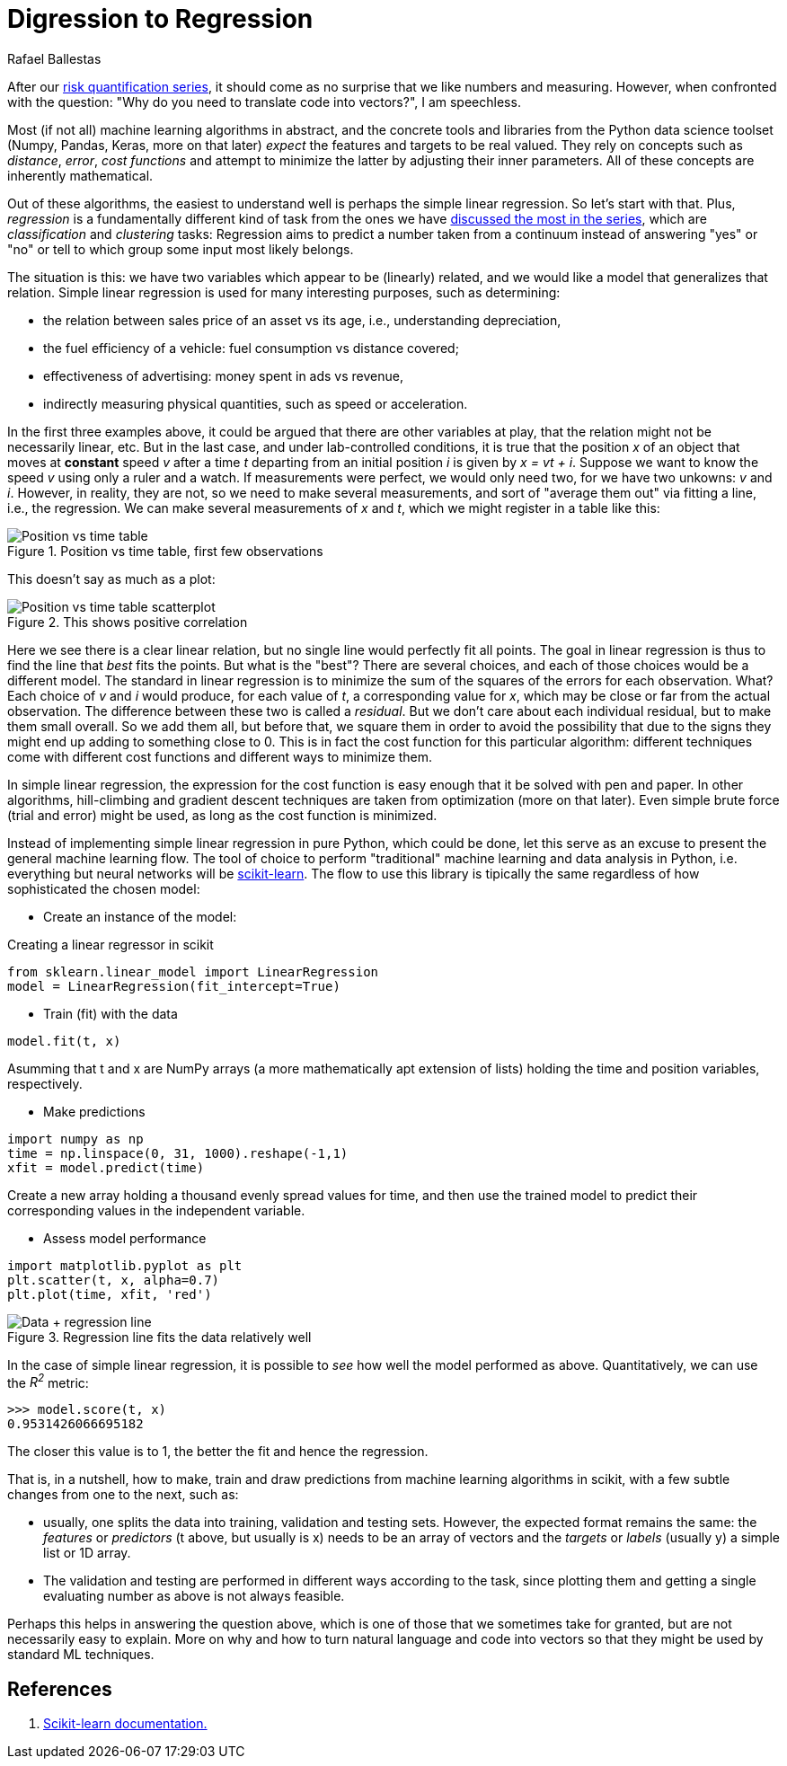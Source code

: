 :slug: digression-regression/
:date: 2019-10-02
:subtitle: Simple linear regression in scikit
:category: machine-learning
:tags: machine learning, python, code
:image: cover.png
:alt: Data and regression line, crop.
:description: We begin to tackle the question of why vectors are the most apt representation for data as input to machine learning algorithms and present the scikit-learn API by means of simple linear regression, i.e., finding the line that best fits data, on a fictional example from simple motion.
:keywords: Machine learning, Linear Regression, Python, Algorithm, Prediction, Regression
:author: Rafael Ballestas
:writer: raballestasr
:name: Rafael Ballestas
:about1: Mathematician
:about2: with an itch for CS
:source-highlighter: pygments

= Digression to Regression

After our [inner]#link:../tags/risk[risk quantification series]#,
it should come as no surprise
that we like numbers and measuring.
However, when confronted with the question:
"Why do you need to translate code into vectors?",
I am speechless.

Most (if not all) machine learning algorithms in abstract,
and the concrete tools and libraries
from the +Python+ data science toolset
(+Numpy, Pandas, Keras+, more on that later)
_expect_ the features and targets to be real valued.
They rely on concepts such as _distance_,
_error_, _cost functions_ and attempt to
minimize the latter by
adjusting their inner parameters.
All of these concepts are inherently mathematical.

Out of these algorithms, the easiest to
understand well is perhaps the simple linear regression.
So let's start with that.
Plus, _regression_ is a fundamentally different kind of task
from the ones we have
[inner]#link:../crash-course-machine-learning/[discussed the most in the series]#,
which are _classification_ and _clustering_ tasks:
Regression aims to predict a number taken from
a continuum instead of answering "yes" or "no"
or tell to which group some input most likely belongs.

The situation is this:
we have two variables which appear to be (linearly) related,
and we would like a model that generalizes that relation.
Simple linear regression is used
for many interesting purposes, such as
determining:

* the relation between sales price of an asset vs its age, i.e.,
understanding depreciation,

* the fuel efficiency of a vehicle: fuel consumption vs distance covered;

* effectiveness of advertising: money spent in ads vs revenue,

* indirectly measuring physical quantities,
such as speed or acceleration.

In the first three examples above,
it could be argued
that there are other variables at play,
that the relation might not be necessarily linear, etc.
But in the last case,
and under lab-controlled conditions,
it is true that the position _x_ of
an object that moves at *constant* speed _v_
after a time _t_
departing from an initial position _i_
is given by _x = vt + i_.
Suppose we want to know the speed _v_
using only a ruler and a watch.
If measurements were perfect, we would only need two,
for we have two unkowns: _v_ and _i_.
However, in reality, they are not,
so we need to make several measurements,
and sort of "average them out" via fitting a line,
i.e., the regression.
We can make several measurements of _x_ and _t_,
which we might register in a table like this:

.Position vs time table, first few observations
image::table.png[Position vs time table]

This doesn't say as much as a plot:

.This shows positive correlation
image::data.png[Position vs time table scatterplot]

Here we see there is a clear linear relation,
but no single line would perfectly fit all points.
The goal in linear regression is thus to
find the line that _best_ fits the points.
But what is the "best"?
There are several choices,
and each of those choices would be a different model.
The standard in linear regression is to minimize
the sum of the squares of the errors
for each observation. What?
Each choice of _v_ and _i_ would produce,
for each value of _t_, a corresponding value for _x_,
which may be close or far from the actual observation.
The difference between these two is called a _residual_.
But we don't care about each individual residual,
but to make them small overall.
So we add them all, but before that,
we square them in order to avoid the possibility
that due to the signs they might end up adding to
something close to 0.
This is in fact the cost function for
this particular algorithm:
different techniques come with different cost functions
and different ways to minimize them.

In simple linear regression,
the expression for the cost function
is easy enough that it
be solved with pen and paper.
In other algorithms,
hill-climbing and gradient descent techniques are
taken from optimization (more on that later).
Even simple brute force (trial and error) might be used,
as long as the cost function is minimized.

Instead of implementing simple linear regression
in pure +Python+, which could be done,
let this serve as an excuse to present the
general machine learning flow.
The tool of choice to perform
"traditional" machine learning and
data analysis in +Python+, i.e.
everything but neural networks will be
link:https://scikit-learn.org/[scikit-learn].
The flow to use this library is tipically the same
regardless of how sophisticated the chosen model:

* Create an instance of the model:

.Creating a linear regressor in scikit
[source,python]
----
from sklearn.linear_model import LinearRegression
model = LinearRegression(fit_intercept=True)
----

* Train (fit) with the data
[source,python]
----
model.fit(t, x)
----
Asumming that +t+ and +x+ are +NumPy+ arrays
(a more mathematically apt extension of lists)
holding the time and position variables, respectively.

* Make predictions
[source,python]
----
import numpy as np
time = np.linspace(0, 31, 1000).reshape(-1,1)
xfit = model.predict(time)
----
Create a new array holding a thousand
evenly spread values for time, and then
use the trained model to predict their
corresponding values in the independent variable.

* Assess model performance
[source,python]
----
import matplotlib.pyplot as plt
plt.scatter(t, x, alpha=0.7)
plt.plot(time, xfit, 'red')
----

.Regression line fits the data relatively well
image::regression.png[Data + regression line]

In the case of simple linear regression,
it is possible to _see_ how well the model performed as above.
Quantitatively, we can use the _R^2^_ metric:

[source,python]
----
>>> model.score(t, x)
0.9531426066695182
----

The closer this value is to 1,
the better the fit and hence the regression.

That is, in a nutshell, how to
make, train and draw predictions from
machine learning algorithms in +scikit+,
with a few subtle changes from one to the next,
such as:

* usually, one splits the data into training,
validation and testing sets.
However, the expected format remains the same:
the _features_ or _predictors_
(+t+ above, but usually is +x+)
needs to be an array of vectors
and the _targets_ or _labels_
(usually +y+) a simple list or +1D+ array.

* The validation and testing are performed
in different ways according to the task,
since plotting them and getting a single evaluating number
as above is not always feasible.

Perhaps this helps in answering the question above,
which is one of those that we sometimes take for granted,
but are not necessarily easy to explain.
More on why and how to turn natural language and code
into vectors so that they might be used by standard +ML+ techniques.

== References

. [[r1]] link:https://scikit-learn.org/stable/documentation.html[Scikit-learn documentation.]
